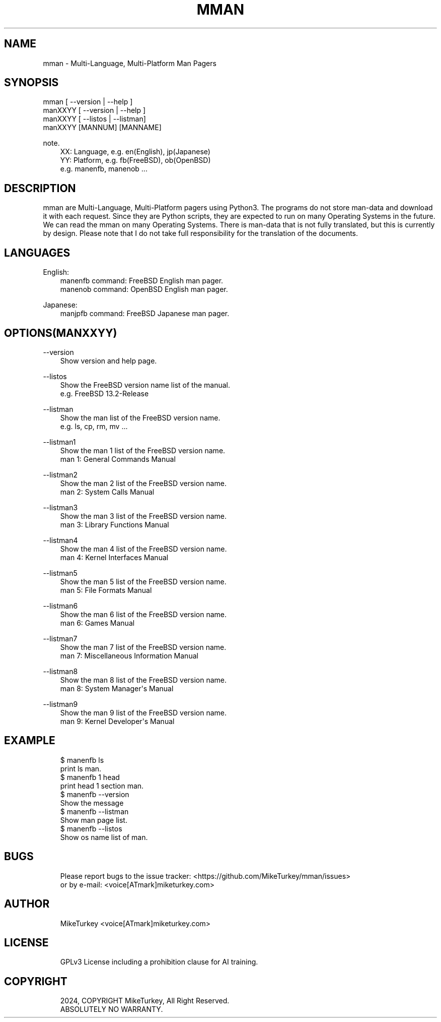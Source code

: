 .\" Man page generated from reStructuredText.
.
.
.nr rst2man-indent-level 0
.
.de1 rstReportMargin
\\$1 \\n[an-margin]
level \\n[rst2man-indent-level]
level margin: \\n[rst2man-indent\\n[rst2man-indent-level]]
-
\\n[rst2man-indent0]
\\n[rst2man-indent1]
\\n[rst2man-indent2]
..
.de1 INDENT
.\" .rstReportMargin pre:
. RS \\$1
. nr rst2man-indent\\n[rst2man-indent-level] \\n[an-margin]
. nr rst2man-indent-level +1
.\" .rstReportMargin post:
..
.de UNINDENT
. RE
.\" indent \\n[an-margin]
.\" old: \\n[rst2man-indent\\n[rst2man-indent-level]]
.nr rst2man-indent-level -1
.\" new: \\n[rst2man-indent\\n[rst2man-indent-level]]
.in \\n[rst2man-indent\\n[rst2man-indent-level]]u
..
.TH "MMAN" "1" "2024-12-20" "mman 0.0.3" "MikeTurkey utils"
.SH NAME
mman \- Multi-Language, Multi-Platform Man Pagers
.\" 2023 Copyright Mike Turkey
.\" ABSOLUTELY NO WARRANTY, GPLv3 LICENSE
.\" 
.\" This software is licensed under the terms of the GNU General Public
.\" License, version 3 (GPLv3), with an additional clause prohibiting the
.\" use of this software for machine learning purposes.
.\" Please refer to the LICENSE file for the complete license text
.\" and additional terms.
.\" 
.\" See also
.\"   https://www.gnu.org/licenses/gpl-3.0.html.en
.
.\" 
.
.SH SYNOPSIS
.nf
mman [ \-\-version | \-\-help ]
manXXYY [ \-\-version | \-\-help ]
manXXYY [ \-\-listos | \-\-listman]
manXXYY [MANNUM] [MANNAME]
.fi
.sp
.sp
note.
.INDENT 0.0
.INDENT 3.5
.nf
XX: Language, e.g. en(English), jp(Japanese)
YY: Platform, e.g. fb(FreeBSD), ob(OpenBSD)
e.g. manenfb, manenob ...
.fi
.sp
.UNINDENT
.UNINDENT
.SH DESCRIPTION
.sp
mman are Multi\-Language, Multi\-Platform pagers using Python3.
The programs do not store man\-data and download it with each request.
Since they are Python scripts, they are expected to run on many Operating Systems in the future.
We can read the mman on many Operating Systems.
There is man\-data that is not fully translated, but this is currently by design.
Please note that I do not take full responsibility for the translation of the documents.
.SH LANGUAGES
.sp
English:
.INDENT 0.0
.INDENT 3.5
.nf
manenfb command: FreeBSD English man pager.
manenob command: OpenBSD English man pager.
.fi
.sp
.UNINDENT
.UNINDENT
.sp
Japanese:
.INDENT 0.0
.INDENT 3.5
.nf
manjpfb command: FreeBSD Japanese man pager.
.fi
.sp
.UNINDENT
.UNINDENT
.SH OPTIONS(MANXXYY)
.sp
\-\-version
.INDENT 0.0
.INDENT 3.5
.nf
Show version and help page.
.fi
.sp
.UNINDENT
.UNINDENT
.sp
\-\-listos
.INDENT 0.0
.INDENT 3.5
.nf
Show the FreeBSD version name list of the manual.
e.g. FreeBSD 13.2\-Release
.fi
.sp
.UNINDENT
.UNINDENT
.sp
\-\-listman
.INDENT 0.0
.INDENT 3.5
.nf
Show the man list of the FreeBSD version name.
e.g. ls, cp, rm, mv ...
.fi
.sp
.UNINDENT
.UNINDENT
.sp
\-\-listman1
.INDENT 0.0
.INDENT 3.5
.nf
Show the man 1 list of the FreeBSD version name.
man 1: General Commands Manual
.fi
.sp
.UNINDENT
.UNINDENT
.sp
\-\-listman2
.INDENT 0.0
.INDENT 3.5
.nf
Show the man 2 list of the FreeBSD version name.
man 2: System Calls Manual
.fi
.sp
.UNINDENT
.UNINDENT
.sp
\-\-listman3
.INDENT 0.0
.INDENT 3.5
.nf
Show the man 3 list of the FreeBSD version name.
man 3: Library Functions Manual
.fi
.sp
.UNINDENT
.UNINDENT
.sp
\-\-listman4
.INDENT 0.0
.INDENT 3.5
.nf
Show the man 4 list of the FreeBSD version name.
man 4: Kernel Interfaces Manual
.fi
.sp
.UNINDENT
.UNINDENT
.sp
\-\-listman5
.INDENT 0.0
.INDENT 3.5
.nf
Show the man 5 list of the FreeBSD version name.
man 5: File Formats Manual
.fi
.sp
.UNINDENT
.UNINDENT
.sp
\-\-listman6
.INDENT 0.0
.INDENT 3.5
.nf
Show the man 6 list of the FreeBSD version name.
man 6: Games Manual
.fi
.sp
.UNINDENT
.UNINDENT
.sp
\-\-listman7
.INDENT 0.0
.INDENT 3.5
.nf
Show the man 7 list of the FreeBSD version name.
man 7: Miscellaneous Information Manual
.fi
.sp
.UNINDENT
.UNINDENT
.sp
\-\-listman8
.INDENT 0.0
.INDENT 3.5
.nf
Show the man 8 list of the FreeBSD version name.
man 8: System Manager\(aqs Manual
.fi
.sp
.UNINDENT
.UNINDENT
.sp
\-\-listman9
.INDENT 0.0
.INDENT 3.5
.nf
Show the man 9 list of the FreeBSD version name.
man 9: Kernel Developer\(aqs Manual
.fi
.sp
.UNINDENT
.UNINDENT
.SH EXAMPLE
.INDENT 0.0
.INDENT 3.5
.sp
.EX
$ manenfb ls
    print ls man.
$ manenfb 1 head
    print head 1 section man.
$ manenfb \-\-version
    Show the message
$ manenfb \-\-listman
    Show man page list.
$ manenfb \-\-listos
    Show os name list of man.
.EE
.UNINDENT
.UNINDENT
.SH BUGS
.INDENT 0.0
.INDENT 3.5
.nf
Please report bugs to the issue tracker:  <https://github.com/MikeTurkey/mman/issues> 
or by e\-mail: <voice[ATmark]miketurkey.com>
.fi
.sp
.UNINDENT
.UNINDENT
.SH AUTHOR
.INDENT 0.0
.INDENT 3.5
MikeTurkey <voice[ATmark]miketurkey.com>
.UNINDENT
.UNINDENT
.SH LICENSE
.INDENT 0.0
.INDENT 3.5
GPLv3 License including a prohibition clause for AI training.
.UNINDENT
.UNINDENT
.SH COPYRIGHT
.INDENT 0.0
.INDENT 3.5
.nf
2024, COPYRIGHT MikeTurkey, All Right Reserved.
ABSOLUTELY NO WARRANTY.
.fi
.sp
.UNINDENT
.UNINDENT
.\" Generated by docutils manpage writer.
.
